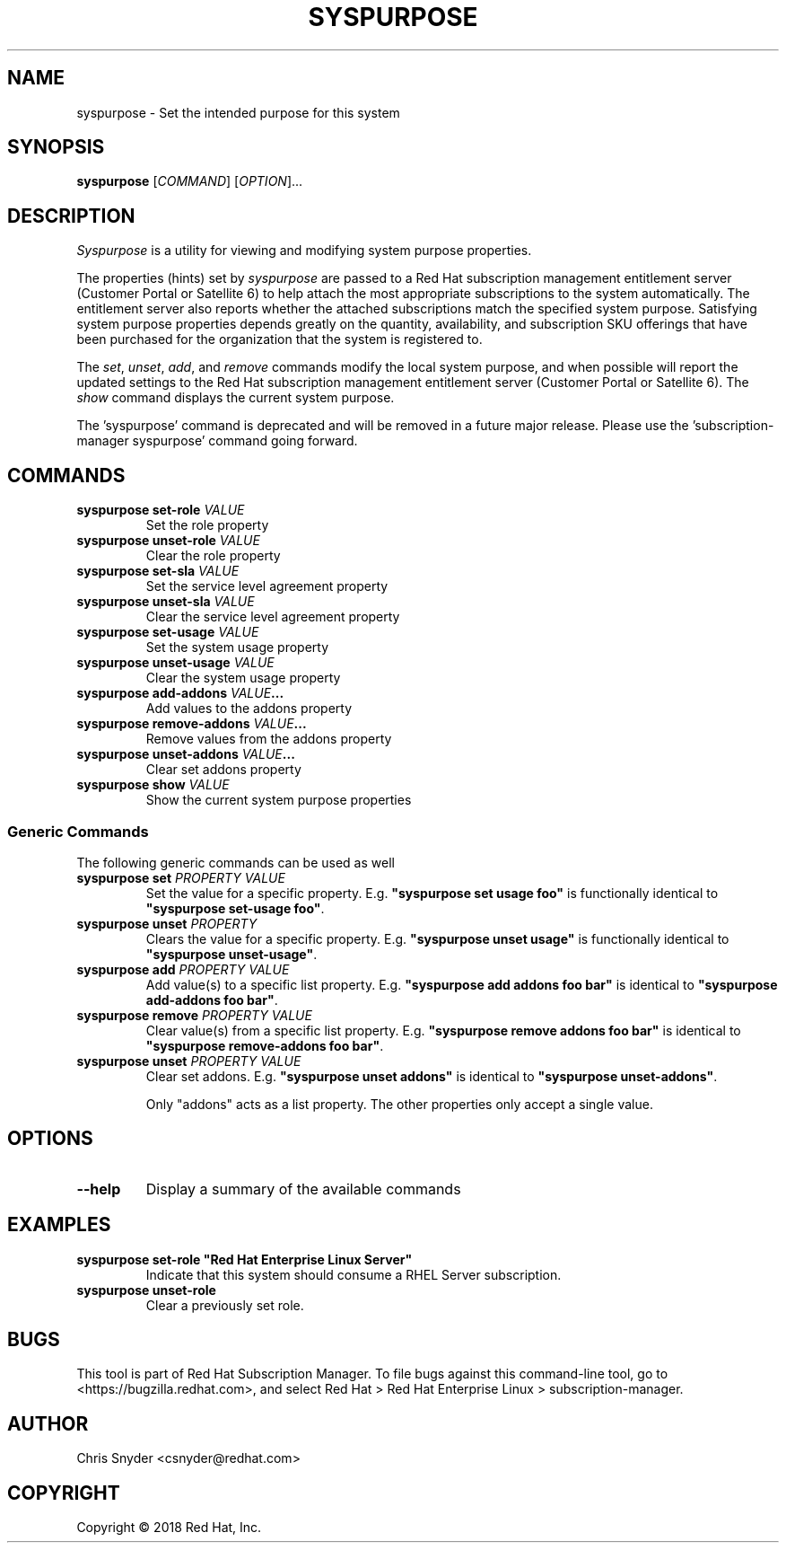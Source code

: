 .TH SYSPURPOSE 8 "" "" "Subscription Management"
.SH NAME
syspurpose \- Set the intended purpose for this system
.SH SYNOPSIS
.B syspurpose
[\fICOMMAND\fP] [\fIOPTION\fP]...

.SH DESCRIPTION
\fISyspurpose\fP is a utility for viewing and modifying system purpose
properties.
.PP
The properties (hints) set by \fIsyspurpose\fP are passed to a Red Hat
subscription management entitlement server (Customer Portal or Satellite 6) to
help attach the most appropriate subscriptions to the system automatically. The
entitlement server also reports whether the attached subscriptions match the
specified system purpose. Satisfying system purpose properties depends greatly
on the quantity, availability, and subscription SKU offerings that have been
purchased for the organization that the system is registered to.
.PP
The \fIset\fP, \fIunset\fP, \fIadd\fP, and \fIremove\fP commands modify the
local system purpose, and when possible will report the updated settings to the
Red Hat subscription management entitlement server (Customer Portal or Satellite
6).  The \fIshow\fP command displays the current system purpose.
.PP
The 'syspurpose' command is deprecated and will be removed in a future major release. 
Please use the 'subscription-manager syspurpose' command going forward.

.SH COMMANDS
.TP
\fBsyspurpose set-role \fIVALUE\fP\fP
Set the role property
.TP
\fBsyspurpose unset-role \fIVALUE\fP\fP
Clear the role property
.TP
\fBsyspurpose set-sla \fIVALUE\fP\fP
Set the service level agreement property
.TP
\fBsyspurpose unset-sla \fIVALUE\fP\fP
Clear the service level agreement property
.TP
\fBsyspurpose set-usage \fIVALUE\fP\fP
Set the system usage property
.TP
\fBsyspurpose unset-usage \fIVALUE\fP\fP
Clear the system usage property
.TP
\fBsyspurpose add-addons \fIVALUE\fP...\fP
Add values to the addons property
.TP
\fBsyspurpose remove-addons \fIVALUE\fP...\fP
Remove values from the addons property
.TP
\fBsyspurpose unset-addons \fIVALUE\fP...\fP
Clear set addons property
.TP
\fBsyspurpose show \fIVALUE\fP\fP
Show the current system purpose properties
.SS Generic Commands
The following generic commands can be used as well
.TP
\fBsyspurpose set \fIPROPERTY\fP \fIVALUE\fP\fP
Set the value for a specific property. E.g. \fB"syspurpose set usage foo"\fP is
functionally identical to \fB"syspurpose set-usage foo"\fP.
.TP
\fBsyspurpose unset \fIPROPERTY\fP\fP
Clears the value for a specific property. E.g. \fB"syspurpose unset usage"\fP is
functionally identical to \fB"syspurpose unset-usage"\fP.
.TP
\fBsyspurpose add \fIPROPERTY\fP \fIVALUE\fP\fP
Add value(s) to a specific list property. E.g. \fB"syspurpose add addons foo
bar"\fP is identical to \fB"syspurpose add-addons foo bar"\fP.
.TP
\fBsyspurpose remove \fIPROPERTY\fP \fIVALUE\fP\fP
Clear value(s) from a specific list property. E.g. \fB"syspurpose remove addons
foo bar"\fP is identical to \fB"syspurpose remove-addons foo bar"\fP.
.TP
\fBsyspurpose unset \fIPROPERTY\fP \fIVALUE\fP\fP
Clear set addons. E.g. \fB"syspurpose unset addons"\fP is identical to \fB"syspurpose unset-addons"\fP.

Only "addons" acts as a list property.  The other properties only accept a
single value.

.SH OPTIONS
.TP
\fB--help\fP
Display a summary of the available commands

.SH EXAMPLES
.TP
\fBsyspurpose set-role "Red Hat Enterprise Linux Server"\fP
Indicate that this system should consume a RHEL Server subscription.
.TP
\fBsyspurpose unset-role\fP
Clear a previously set role.

.SH BUGS
This tool is part of Red Hat Subscription Manager. To file bugs against this
command-line tool, go to <https://bugzilla.redhat.com>, and select Red Hat > Red
Hat Enterprise Linux > subscription-manager.

.SH AUTHOR
Chris Snyder <csnyder@redhat.com>

.SH COPYRIGHT
Copyright \(co 2018 Red Hat, Inc.
